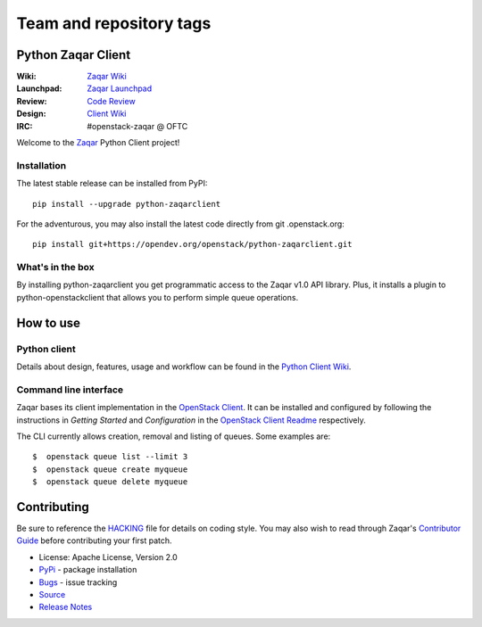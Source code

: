 ========================
Team and repository tags
========================

.. image:: http://governance.openstack.org/tc/badges/python-zaqarclient.svg
    :target: http://governance.openstack.org/tc/reference/tags/index.html

.. Change things from this point on

Python Zaqar Client
===================

.. image:: https://img.shields.io/pypi/v/python-zaqarclient.svg
    :target: https://pypi.org/project/python-zaqarclient/
    :alt: Latest Version

:Wiki: `Zaqar Wiki`_
:Launchpad: `Zaqar Launchpad`_
:Review: `Code Review`_
:Design: `Client Wiki`_
:IRC: #openstack-zaqar @ OFTC

Welcome to the `Zaqar`_ Python Client project!

Installation
------------

The latest stable release can be installed from PyPI::

    pip install --upgrade python-zaqarclient

For the adventurous, you may also install the latest code directly from git
.openstack.org::

    pip install git+https://opendev.org/openstack/python-zaqarclient.git

What's in the box
-----------------

By installing python-zaqarclient you get programmatic access to the Zaqar v1.0
API library. Plus, it installs a plugin to python-openstackclient that allows
you to perform simple queue operations.

How to use
==========

Python client
-------------

Details about design, features, usage and workflow can be found in the
`Python Client Wiki`_.

.. _Python Client Wiki: https://wiki.openstack.org/wiki/Zaqar/PythonClient

Command line interface
----------------------

Zaqar bases its client implementation in the `OpenStack Client`_. It can be
installed and configured by following the instructions in *Getting Started*
and *Configuration* in the `OpenStack Client Readme`_ respectively.

The CLI currently allows creation, removal and listing of queues. Some examples
are::

    $  openstack queue list --limit 3
    $  openstack queue create myqueue
    $  openstack queue delete myqueue

.. _`OpenStack Client`: https://opendev.org/openstack/python-openstackclient
.. _`OpenStack Client Readme`: https://opendev.org/openstack/python-openstackclient/src/branch/master/README.rst

Contributing
============

Be sure to reference the `HACKING`_ file for details on coding style. You may
also wish to read through Zaqar's `Contributor Guide`_ before contributing your
first patch.

.. _Zaqar: https://opendev.org/openstack/zaqar
.. _HACKING: https://opendev.org/openstack/python-zaqarclient/src/branch/master/HACKING.rst
.. _Zaqar Wiki: https://wiki.openstack.org/wiki/Zaqar
.. _Contributor Guide: https://wiki.openstack.org/wiki/Zaqar#Contributor_Guide
.. _Zaqar Launchpad: https://launchpad.net/zaqar
.. _Code Review: https://review.opendev.org/q/status:open+project:openstack/python-zaqarclient
.. _Client Wiki: https://wiki.openstack.org/wiki/Python_Zaqar_Client


* License: Apache License, Version 2.0
* `PyPi`_ - package installation
* `Bugs`_ - issue tracking
* `Source`_
* `Release Notes`_

.. _PyPi: https://pypi.org/project/python-zaqarclient
.. _Bugs: https://bugs.launchpad.net/python-zaqarclient
.. _Source: https://opendev.org/openstack/python-zaqarclient/
.. _Release Notes: https://docs.openstack.org/releasenotes/python-zaqarclient

